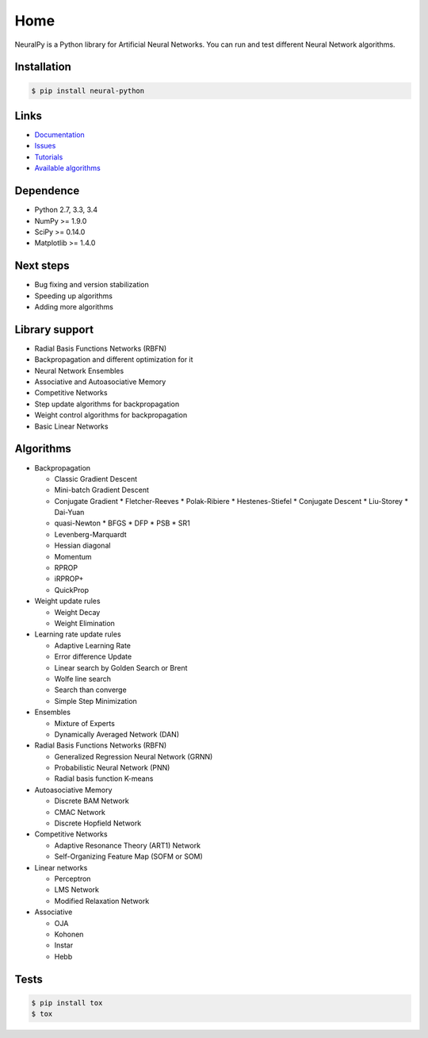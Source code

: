 Home
====

NeuralPy is a Python library for Artificial Neural Networks.
You can run and test different Neural Network algorithms.

|Travis|_

.. |Travis| image:: https://api.travis-ci.org/itdxer/neuralpy.png?branch=master
.. _Travis: https://travis-ci.org/itdxer/neuralpy

Installation
------------

.. code-block:: bash

    $ pip install neural-python

Links
-----

* `Documentation <http://neuralpy.com>`_
* `Issues <https://github.com/itdxer/neuralpy/issues>`_
* `Tutorials <http://neuralpy.com/archive.html>`_
* `Available algorithms <http://neuralpy.com/docs/algorithms.html>`_

Dependence
----------

* Python 2.7, 3.3, 3.4
* NumPy >= 1.9.0
* SciPy >= 0.14.0
* Matplotlib >= 1.4.0

Next steps
----------

* Bug fixing and version stabilization
* Speeding up algorithms
* Adding more algorithms

Library support
---------------

* Radial Basis Functions Networks (RBFN)
* Backpropagation and different optimization for it
* Neural Network Ensembles
* Associative and Autoasociative Memory
* Competitive Networks
* Step update algorithms for backpropagation
* Weight control algorithms for backpropagation
* Basic Linear Networks

Algorithms
----------

* Backpropagation

  * Classic Gradient Descent
  * Mini-batch Gradient Descent
  * Conjugate Gradient
    * Fletcher-Reeves
    * Polak-Ribiere
    * Hestenes-Stiefel
    * Conjugate Descent
    * Liu-Storey
    * Dai-Yuan

  * quasi-Newton
    * BFGS
    * DFP
    * PSB
    * SR1

  * Levenberg-Marquardt
  * Hessian diagonal
  * Momentum
  * RPROP
  * iRPROP+
  * QuickProp

* Weight update rules

  * Weight Decay
  * Weight Elimination

* Learning rate update rules

  * Adaptive Learning Rate
  * Error difference Update
  * Linear search by Golden Search or Brent
  * Wolfe line search
  * Search than converge
  * Simple Step Minimization

* Ensembles

  * Mixture of Experts
  * Dynamically Averaged Network (DAN)

* Radial Basis Functions Networks (RBFN)

  * Generalized Regression Neural Network (GRNN)
  * Probabilistic Neural Network (PNN)
  * Radial basis function K-means

* Autoasociative Memory

  * Discrete BAM Network
  * CMAC Network
  * Discrete Hopfield Network

* Competitive Networks

  * Adaptive Resonance Theory (ART1) Network
  * Self-Organizing Feature Map (SOFM or SOM)

* Linear networks

  * Perceptron
  * LMS Network
  * Modified Relaxation Network

* Associative

  * OJA
  * Kohonen
  * Instar
  * Hebb

Tests
-----

.. code-block:: bash

    $ pip install tox
    $ tox

